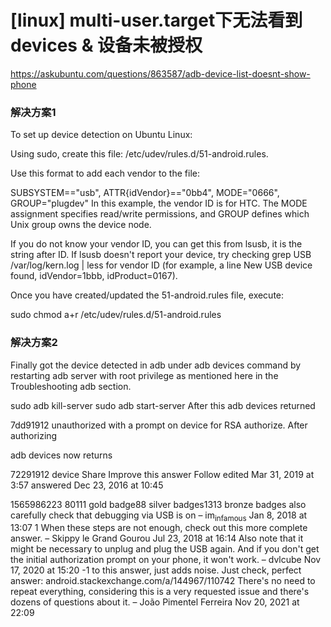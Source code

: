 * [linux] multi-user.target下无法看到devices & 设备未被授权

   https://askubuntu.com/questions/863587/adb-device-list-doesnt-show-phone


*** 解决方案1


To set up device detection on Ubuntu Linux:

Using sudo, create this file: /etc/udev/rules.d/51-android.rules.

Use this format to add each vendor to the file:

SUBSYSTEM=="usb", ATTR{idVendor}=="0bb4", MODE="0666", GROUP="plugdev"
In this example, the vendor ID is for HTC. The MODE assignment specifies read/write permissions, and GROUP defines which Unix group owns the device node.

If you do not know your vendor ID, you can get this from lsusb, it is the string after ID. If lsusb doesn't report your device, try checking grep USB /var/log/kern.log | less for vendor ID (for example, a line New USB device found, idVendor=1bbb, idProduct=0167).

Once you have created/updated the 51-android.rules file, execute:

sudo chmod a+r /etc/udev/rules.d/51-android.rules

*** 解决方案2

Finally got the device detected in adb under adb devices command by restarting adb server with root privilege as mentioned here in the Troubleshooting adb section.

sudo adb kill-server
sudo adb start-server
After this adb devices returned

7dd91912      unauthorized
with a prompt on device for RSA authorize. After authorizing

adb devices now returns

72291912      device
Share
Improve this answer
Follow
edited Mar 31, 2019 at 3:57
answered Dec 23, 2016 at 10:45

1565986223
80111 gold badge88 silver badges1313 bronze badges
also carefully check that debugging via USB is on –
im_infamous
 Jan 8, 2018 at 13:07
1
When these steps are not enough, check out this more complete answer. –
Skippy le Grand Gourou
 Jul 23, 2018 at 16:14
Also note that it might be necessary to unplug and plug the USB again. And if you don't get the initial authorization prompt on your phone, it won't work. –
dvlcube
 Nov 17, 2020 at 15:20
-1 to this answer, just adds noise. Just check, perfect answer: android.stackexchange.com/a/144967/110742 There's no need to repeat everything, considering this is a very requested issue and there's dozens of questions about it. –
João Pimentel Ferreira
 Nov 20, 2021 at 22:09
